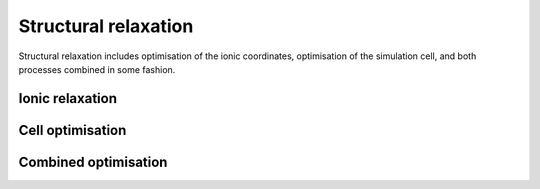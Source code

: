 .. _strucrelax:

=====================
Structural relaxation
=====================

Structural relaxation includes optimisation of the ionic coordinates,
optimisation of the simulation cell, and both processes combined in
some fashion.

.. _sr_ions:

Ionic relaxation
----------------

.. _sr_cell:

Cell optimisation
-----------------

.. _sr_both:

Combined optimisation
---------------------
